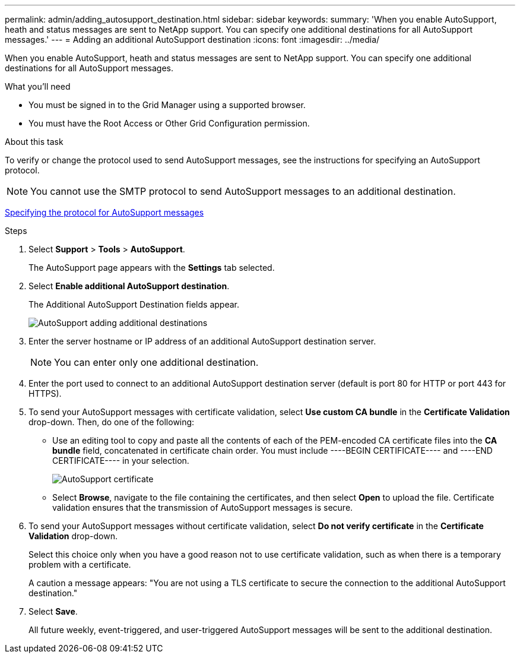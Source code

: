 ---
permalink: admin/adding_autosupport_destination.html
sidebar: sidebar
keywords: 
summary: 'When you enable AutoSupport, heath and status messages are sent to NetApp support. You can specify one additional destinations for all AutoSupport messages.'
---
= Adding an additional AutoSupport destination
:icons: font
:imagesdir: ../media/

[.lead]
When you enable AutoSupport, heath and status messages are sent to NetApp support. You can specify one additional destinations for all AutoSupport messages.

.What you'll need

* You must be signed in to the Grid Manager using a supported browser.
* You must have the Root Access or Other Grid Configuration permission.

.About this task

To verify or change the protocol used to send AutoSupport messages, see the instructions for specifying an AutoSupport protocol.

NOTE: You cannot use the SMTP protocol to send AutoSupport messages to an additional destination.

xref:specifying_protocol_for_autosupport_messages.adoc[Specifying the protocol for AutoSupport messages]

.Steps

. Select *Support* > *Tools* > *AutoSupport*.
+
The AutoSupport page appears with the *Settings* tab selected.

. Select *Enable additional AutoSupport destination*.
+
The Additional AutoSupport Destination fields appear.
+
image::../media/autosupport_additional_destinations.png[AutoSupport adding additional destinations]

. Enter the server hostname or IP address of an additional AutoSupport destination server.
+
NOTE: You can enter only one additional destination.

. Enter the port used to connect to an additional AutoSupport destination server (default is port 80 for HTTP or port 443 for HTTPS).
. To send your AutoSupport messages with certificate validation, select *Use custom CA bundle* in the *Certificate Validation* drop-down. Then, do one of the following:
 ** Use an editing tool to copy and paste all the contents of each of the PEM-encoded CA certificate files into the *CA bundle* field, concatenated in certificate chain order. You must include ----BEGIN CERTIFICATE---- and ----END CERTIFICATE---- in your selection.
+
image::../media/autosupport_certificate.png[AutoSupport certificate]

 ** Select *Browse*, navigate to the file containing the certificates, and then select *Open* to upload the file.
Certificate validation ensures that the transmission of AutoSupport messages is secure.
. To send your AutoSupport messages without certificate validation, select *Do not verify certificate* in the *Certificate Validation* drop-down.
+
Select this choice only when you have a good reason not to use certificate validation, such as when there is a temporary problem with a certificate.
+
A caution a message appears: "You are not using a TLS certificate to secure the connection to the additional AutoSupport destination."

. Select *Save*.
+
All future weekly, event-triggered, and user-triggered AutoSupport messages will be sent to the additional destination.
